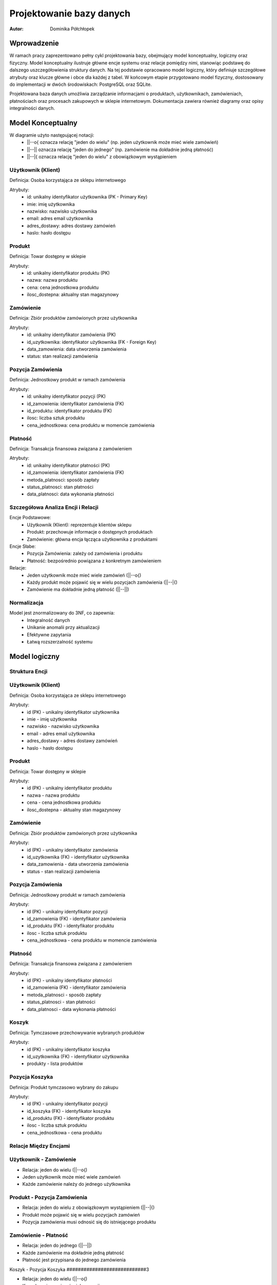 Projektowanie bazy danych 
==================================================


:Autor: Dominika Półchłopek

Wprowadzenie
------------
W ramach pracy zaprezentowano pełny cykl projektowania bazy, obejmujący model konceptualny, logiczny oraz fizyczny. Model konceptualny ilustruje główne encje systemu oraz relacje pomiędzy nimi, stanowiąc podstawę do dalszego uszczegółowienia struktury danych. Na tej podstawie opracowano model logiczny, który definiuje szczegółowe atrybuty oraz klucze główne i obce dla każdej z tabel. W końcowym etapie przygotowano model fizyczny, dostosowany do implementacji w dwóch środowiskach: PostgreSQL oraz SQLite.

Projektowana baza danych umożliwia zarządzanie informacjami o produktach, użytkownikach, zamówieniach, płatnościach oraz procesach zakupowych w sklepie internetowym. Dokumentacja zawiera również diagramy oraz opisy integralności danych.


Model Konceptualny
------------------

.. image:: mk.png
   :alt: diagram
   :width: 600px
   :align: center

W diagramie użyto następującej notacji:
   * ||--o{ oznacza relację "jeden do wielu" (np. jeden użytkownik może mieć wiele zamówień)
   * ||--|| oznacza relację "jeden do jednego" (np. zamówienie ma dokładnie jedną płatność)
   * ||--|{ oznacza relację "jeden do wielu" z obowiązkowym wystąpieniem

Użytkownik (Klient)
#####################
Definicja: Osoba korzystająca ze sklepu internetowego

Atrybuty:
   * id: unikalny identyfikator użytkownika (PK - Primary Key)
   * imie: imię użytkownika
   * nazwisko: nazwisko użytkownika
   * email: adres email użytkownika
   * adres_dostawy: adres dostawy zamówień
   * haslo: hasło dostępu

Produkt
############
Definicja: Towar dostępny w sklepie

Atrybuty:
   * id: unikalny identyfikator produktu (PK)
   * nazwa: nazwa produktu
   * cena: cena jednostkowa produktu
   * ilosc_dostepna: aktualny stan magazynowy

Zamówienie
############
Definicja: Zbiór produktów zamówionych przez użytkownika

Atrybuty:
   * id: unikalny identyfikator zamówienia (PK)
   * id_uzytkownika: identyfikator użytkownika (FK - Foreign Key)
   * data_zamowienia: data utworzenia zamówienia
   * status: stan realizacji zamówienia

Pozycja Zamówienia
#########################
Definicja: Jednostkowy produkt w ramach zamówienia

Atrybuty:
   * id: unikalny identyfikator pozycji (PK)
   * id_zamowienia: identyfikator zamówienia (FK)
   * id_produktu: identyfikator produktu (FK)
   * ilosc: liczba sztuk produktu
   * cena_jednostkowa: cena produktu w momencie zamówienia

Płatność
###########
Definicja: Transakcja finansowa związana z zamówieniem

Atrybuty:
   * id: unikalny identyfikator płatności (PK)
   * id_zamowienia: identyfikator zamówienia (FK)
   * metoda_platnosci: sposób zapłaty
   * status_platnosci: stan płatności
   * data_platnosci: data wykonania płatności

Szczegółowa Analiza Encji i Relacji
##########################################

Encje Podstawowe:
   * Użytkownik (Klient): reprezentuje klientów sklepu
   * Produkt: przechowuje informacje o dostępnych produktach
   * Zamówienie: główna encja łącząca użytkownika z produktami

Encje Słabe:
   * Pozycja Zamówienia: zależy od zamówienia i produktu
   * Płatność: bezpośrednio powiązana z konkretnym zamówieniem

Relacje:
   * Jeden użytkownik może mieć wiele zamówień (||--o{)
   * Każdy produkt może pojawić się w wielu pozycjach zamówienia (||--|{)
   * Zamówienie ma dokładnie jedną płatność (||--||)


Normalizacja
################

Model jest znormalizowany do 3NF, co zapewnia:
 * Integralność danych
 * Unikanie anomalii przy aktualizacji
 * Efektywne zapytania
 * Łatwą rozszerzalność systemu

Model logiczny
-----------------

.. image:: ml.png
   :alt: diagram
   :width: 600px
   :align: center


Struktura Encji
###################

Użytkownik (Klient)
#######################

Definicja: Osoba korzystająca ze sklepu internetowego

Atrybuty:
   * id (PK) - unikalny identyfikator użytkownika
   * imie - imię użytkownika
   * nazwisko - nazwisko użytkownika
   * email - adres email użytkownika
   * adres_dostawy - adres dostawy zamówień
   * haslo - hasło dostępu

Produkt
##########

Definicja: Towar dostępny w sklepie

Atrybuty:
   * id (PK) - unikalny identyfikator produktu
   * nazwa - nazwa produktu
   * cena - cena jednostkowa produktu
   * ilosc_dostepna - aktualny stan magazynowy

Zamówienie
###########

Definicja: Zbiór produktów zamówionych przez użytkownika

Atrybuty:
   * id (PK) - unikalny identyfikator zamówienia
   * id_uzytkownika (FK) - identyfikator użytkownika
   * data_zamowienia - data utworzenia zamówienia
   * status - stan realizacji zamówienia

Pozycja Zamówienia
########################

Definicja: Jednostkowy produkt w ramach zamówienia

Atrybuty:
   * id (PK) - unikalny identyfikator pozycji
   * id_zamowienia (FK) - identyfikator zamówienia
   * id_produktu (FK) - identyfikator produktu
   * ilosc - liczba sztuk produktu
   * cena_jednostkowa - cena produktu w momencie zamówienia

Płatność
##########

Definicja: Transakcja finansowa związana z zamówieniem

Atrybuty:
   * id (PK) - unikalny identyfikator płatności
   * id_zamowienia (FK) - identyfikator zamówienia
   * metoda_platnosci - sposób zapłaty
   * status_platnosci - stan płatności
   * data_platnosci - data wykonania płatności

Koszyk
##########

Definicja: Tymczasowe przechowywanie wybranych produktów

Atrybuty:
   * id (PK) - unikalny identyfikator koszyka
   * id_uzytkownika (FK) - identyfikator użytkownika
   * produkty - lista produktów

Pozycja Koszyka
######################

Definicja: Produkt tymczasowo wybrany do zakupu

Atrybuty:
   * id (PK) - unikalny identyfikator pozycji
   * id_koszyka (FK) - identyfikator koszyka
   * id_produktu (FK) - identyfikator produktu
   * ilosc - liczba sztuk produktu
   * cena_jednostkowa - cena produktu

Relacje Między Encjami
##########################

Użytkownik - Zamówienie
########################

* Relacja: jeden do wielu (||--o{)
* Jeden użytkownik może mieć wiele zamówień
* Każde zamówienie należy do jednego użytkownika

Produkt - Pozycja Zamówienia
################################

* Relacja: jeden do wielu z obowiązkowym wystąpieniem (||--|{)
* Produkt może pojawić się w wielu pozycjach zamówień
* Pozycja zamówienia musi odnosić się do istniejącego produktu

Zamówienie - Płatność
######################

* Relacja: jeden do jednego (||--||)
* Każde zamówienie ma dokładnie jedną płatność
* Płatność jest przypisana do jednego zamówienia

Koszyk - Pozycja Koszyka
############################3

* Relacja: jeden do wielu (||--o{)
* Koszyk może zawierać wiele pozycji
* Pozycja koszyka musi należeć do koszyka

Normalizacja
################

Model jest znormalizowany do 3NF (Trzeciej Formy Normalnej):

Pierwsza Forma Normalna (1NF)
#################################
* Brak powtarzających się grup atrybutów
* Każdy atrybut jest atomowy

Druga Forma Normalna (2NF)
#################################
* Wszystkie atrybuty zależą pełnie od klucza głównego
* Usunięto częściową zależność atrybutów

Trzecia Forma Normalna (3NF)
#################################3
* Usunięto transatywne zależności
* Każdy atrybut zależy tylko od klucza głównego

Zalety Modelu
##################3

Integralność Danych
#####################

* Klucze obce zapewniają spójność danych
* Unikalne identyfikatory uniemożliwiają duplikaty
* Kontrola typów danych zapobiega nieprawidłowym wartościom

Efektywność
############
* Optymalna struktura dla częstych operacji
* Możliwość efektywnego indeksowania
* Łatwa rozszerzalność systemu

Bezpieczeństwo
###################

* Hasła są przechowywane w sposób bezpieczny
* Kontrola dostępu przez relacje
* Możliwość dodania dodatkowych ograniczeń

Rozszerzalność
###################

* Łatwe dodawanie nowych encji
* Możliwość rozszerzenia istniejących relacji
* Elastyczność w przypadku zmian wymagań


Model fizyczny
-----------------

PostgreSQL
###########

.. code-block:: sql

      CREATE TABLE Uzytkownicy (
       id_uzytkownika SERIAL PRIMARY KEY,
       imie VARCHAR(255) NOT NULL,
       nazwisko VARCHAR(255) NOT NULL,
       email VARCHAR(255) UNIQUE NOT NULL,
       adres_dostawy TEXT,
       haslo_hash VARCHAR(255) NOT NULL
   );

   CREATE TABLE Produkty (
       id_produktu SERIAL PRIMARY KEY,
       nazwa VARCHAR(255) NOT NULL,
       cena DECIMAL(10, 2) NOT NULL,
       ilosc_dostepna INTEGER NOT NULL DEFAULT 0
   );

   CREATE TABLE Zamowienia (
       id_zamowienia SERIAL PRIMARY KEY,
       id_uzytkownika INTEGER NOT NULL,
       data_zamowienia TIMESTAMP NOT NULL DEFAULT CURRENT_TIMESTAMP,
       status VARCHAR(50) NOT NULL CHECK(status IN ('w_trakcie', 'zrealizowane', 'anulowane')),
       FOREIGN KEY (id_uzytkownika) REFERENCES Uzytkownicy(id_uzytkownika)
   );

   CREATE TABLE PozycjeZamowienia (
       id_pozycji SERIAL PRIMARY KEY,
       id_zamowienia INTEGER NOT NULL,
       id_produktu INTEGER NOT NULL,
       ilosc INTEGER NOT NULL,
       cena_jednostkowa DECIMAL(10, 2) NOT NULL,
       FOREIGN KEY (id_zamowienia) REFERENCES Zamowienia(id_zamowienia),
       FOREIGN KEY (id_produktu) REFERENCES Produkty(id_produktu)
   );

   CREATE TABLE Platnosci (
       id_platnosci SERIAL PRIMARY KEY,
       id_zamowienia INTEGER UNIQUE NOT NULL,
       metoda_platnosci VARCHAR(100) NOT NULL,
       status_platnosci VARCHAR(50) NOT NULL CHECK(status_platnosci IN ('oplacone', 'oczekujace')),
       data_platnosci TIMESTAMP NOT NULL DEFAULT CURRENT_TIMESTAMP,
       FOREIGN KEY (id_zamowienia) REFERENCES Zamowienia(id_zamowienia)
   );

   CREATE TABLE Koszyki (
       id_koszyka SERIAL PRIMARY KEY,
       id_uzytkownika INTEGER NOT NULL,
       produkty JSONB NOT NULL,
       FOREIGN KEY (id_uzytkownika) REFERENCES Uzytkownicy(id_uzytkownika)
   );


SQLite
#########

.. code-block:: sql

   CREATE TABLE Uzytkownicy (
    id_uzytkownika INTEGER PRIMARY KEY AUTOINCREMENT,
    imie TEXT NOT NULL,
    nazwisko TEXT NOT NULL,
    email TEXT UNIQUE NOT NULL,
    adres_dostawy TEXT,
    haslo_hash TEXT NOT NULL
   );

   CREATE TABLE Produkty (
      id_produktu INTEGER PRIMARY KEY AUTOINCREMENT,
      nazwa TEXT NOT NULL,
       cena REAL NOT NULL,
       ilosc_dostepna INTEGER NOT NULL DEFAULT 0
   );

   CREATE TABLE Zamowienia (
       id_zamowienia INTEGER PRIMARY KEY AUTOINCREMENT,
       id_uzytkownika INTEGER NOT NULL,
       data_zamowienia DATETIME NOT NULL DEFAULT CURRENT_TIMESTAMP,
       status TEXT NOT NULL CHECK(status IN ('w_trakcie', 'zrealizowane', 'anulowane')),
       FOREIGN KEY (id_uzytkownika) REFERENCES Uzytkownicy(id_uzytkownika)
   );

   CREATE TABLE PozycjeZamowienia (
       id_pozycji INTEGER PRIMARY KEY AUTOINCREMENT,
       id_zamowienia INTEGER NOT NULL,
       id_produktu INTEGER NOT NULL,
       ilosc INTEGER NOT NULL,
       cena_jednostkowa REAL NOT NULL,
       FOREIGN KEY (id_zamowienia) REFERENCES Zamowienia(id_zamowienia),
       FOREIGN KEY (id_produktu) REFERENCES Produkty(id_produktu)
   );

   CREATE TABLE Platnosci (
       id_platnosci INTEGER PRIMARY KEY AUTOINCREMENT,
       id_zamowienia INTEGER UNIQUE NOT NULL,
       metoda_platnosci TEXT NOT NULL,
       status_platnosci TEXT NOT NULL CHECK(status_platnosci IN ('oplacone', 'oczekujace')),
       data_platnosci DATETIME NOT NULL DEFAULT CURRENT_TIMESTAMP,
       FOREIGN KEY (id_zamowienia) REFERENCES Zamowienia(id_zamowienia)
   );

   CREATE TABLE Koszyki (
       id_koszyka INTEGER PRIMARY KEY AUTOINCREMENT,
       id_uzytkownika INTEGER NOT NULL,
       produkty TEXT NOT NULL,
       FOREIGN KEY (id_uzytkownika) REFERENCES Uzytkownicy(id_uzytkownika)
   );

.. list-table::
   :widths: 25 25 50
   :header-rows: 1

   * - Aspekt
     - PostgreSQL
     - SQLite
   * - Typ dla auto-incrementujących się kluczy
     - SERIAL
     - INTEGER PRIMARY KEY AUTOINCREMENT
   * - Typ dla tekstu
     - VARCHAR(255)
     - TEXT
   * - Typ dla liczb dziesiętnych
     - DECIMAL(10, 2)
     - REAL
   * - Typ dla dat i czasu
     - TIMESTAMP
     - DATETIME
   * - Typ dla danych JSON
     - JSONB
     - TEXT

Skrypty i zapytania
---------------------
                                 
PostgreSQL
#################

.. code-block:: sql
   
   import psycopg
   import csv
   import json
   from datetime import datetime
   from typing import Optional, List, Dict
   from pathlib import Path

   class SklepDB:
       def __init__(self, creds_path: str = "postgresql/database_creds.json"):
           self.creds_path = creds_path
        
       def _get_connection(self) -> psycopg.Connection:
           """Prywatna metoda do pobierania połączenia z bazą"""
           try:
               with open(self.creds_path) as db_con_file:
                   creds = json.load(db_con_file)
                   return psycopg.connect(
                       host=creds['host_name'],
                       user=creds['user_name'],
                       dbname=creds['db_name'],
                       password=creds['password'],
                       port=creds['port_number']
                   )
           except Exception as e:
               print(f"Błąd podczas łączenia z bazą danych: {e}")
               raise
   
       def csvToPostgre(self, path: str, tabName: str, columns: List[str]) -> None:
           """
           Importuje dane z pliku CSV do wybranej tabeli w PostgreSQL
        
           Args:
               path: ścieżka do pliku CSV
               tabName: nazwa tabeli docelowej
               columns: lista kolumn do importu
           """
           try:
               conn = self._get_connection()
               c = conn.cursor()
               
               # Tworzenie tabeli z odpowiednimi typami danych
               column_defs = []
               for col in columns:
                   if col.endswith('_date'):
                       column_defs.append(f"{col} DATE")
                   elif col == 'status':
                       column_defs.append(f"{col} TEXT CHECK(status IN ('w_trakcie', 'zrealizowane', 'anulowane'))")
                   elif col == 'status_platnosci':
                       column_defs.append(f"{col} TEXT CHECK(status_platnosci IN ('oplacone', 'oczekujace'))")
                   elif col == 'produkty':
                       column_defs.append(f"{col} TEXT NOT NULL")
                   elif col == 'email':
                       column_defs.append(f"{col} TEXT UNIQUE NOT NULL")
                   elif col == 'haslo_hash':
                       column_defs.append(f"{col} TEXT NOT NULL")
                   elif col == 'ilosc_dostepna' or col == 'ilosc':
                       column_defs.append(f"{col} INTEGER NOT NULL DEFAULT 0")
                   elif col == 'cena' or col == 'cena_jednostkowa':
                       column_defs.append(f"{col} REAL NOT NULL")
                   else:
                       column_defs.append(f"{col} TEXT")
                    
               create_sql = f"""
                   CREATE TABLE IF NOT EXISTS {tabName} (
                       id SERIAL PRIMARY KEY,
                       {', '.join(column_defs)}
                   );
               """
            
               c.execute(create_sql)
               conn.commit()
               
               with open(path, newline='', encoding='utf-8') as csvfile:
                   reader = csv.DictReader(csvfile, delimiter=',')
                   insert_sql = f"""
                       INSERT INTO {tabName} ({', '.join(columns)})
                       VALUES ({', '.join(['%s' for _ in columns])})
                   """
                
                   for i, row in enumerate(reader, 1):
                       try:
                           values = [row[col] for col in columns]
                           c.execute(insert_sql, values)
                           if i % 1000 == 0:  # Commit co 1000 wierszy
                               conn.commit()
                               print(f"Przetworzono {i} wierszy...")
                       except Exception as e:
                           print(f"Błąd przy wierszu {i}: {e}")
                           conn.rollback()
                
                   conn.commit()
                   print(f"Import zakończony. Przetworzono {i} wierszy.")
                
           except Exception as e:
               print(f"Wystąpił błąd podczas importu: {e}")
           finally:
               if 'conn' in locals():
                   conn.close()

       def backup(self) -> None:
           """Tworzy kopię zapasową bazy danych"""
           try:
               conn = self._get_connection()
               with open("student23db_backup.sql", "w", encoding='utf-8') as f:
                   conn.backup(f)
               print("Kopia zapasowa została utworzona")
           except Exception as e:
               print(f"Błąd podczas tworzenia kopii zapasowej: {e}")
           finally:
               if 'conn' in locals():
                   conn.close()

       def restore(self) -> None:
           """Przywraca bazę danych z kopii zapasowej"""
           try:
               conn = self._get_connection()
               with open("student23db_backup.sql", "r", encoding='utf-8') as f:
                   conn.restore(f)
               print("Baza danych została przywrócona")
           except Exception as e:
               print(f"Błąd podczas przywracania bazy: {e}")
           finally:
               if 'conn' in locals():
                   conn.close()

       def dropTable(self, table: str) -> None:
           """Usuwa wybraną tabelę z bazy danych"""
           try:
               conn = self._get_connection()
               c = conn.cursor()
               c.execute(f'DROP TABLE IF EXISTS {table}')
               conn.commit()
               print(f"Tabela {table} została usunięta")
           except Exception as e:
               print(f"Błąd podczas usuwania tabeli: {e}")
           finally:
               if 'conn' in locals():
                   conn.close()

       def SQLuser_price(self) -> None:
           """Wyświetla użytkowników wraz z cenami ich zamówień"""
           try:
               conn = self._get_connection()
               c = conn.cursor()
            
               sql = """
                   SELECT 
                       u.imie || ' ' || u.nazwisko AS nazwa_uzytkownika,
                       SUM(p.cena * pz.ilosc) AS suma_zakupow
                   FROM Uzytkownicy u
                   JOIN Zamowienia z ON u.id_uzytkownika = z.id_uzytkownika
                   JOIN PozycjeZamowienia pz ON z.id_zamowienia = pz.id_zamowienia
                   JOIN Produkty p ON pz.id_produktu = p.id_produktu
                   GROUP BY u.id_uzytkownika
                   ORDER BY suma_zakupow DESC;
               """
            
               print("\nLista użytkowników wraz z sumą ich zakupów:")
               print("-" * 50)
               for row in c.execute(sql):
                   print(f"{row[0]}: {row[1]:.2f} zł")
                
           except Exception as e:
               print(f"Błąd podczas wykonywania zapytania: {e}")
           finally:
               if 'conn' in locals():
                   conn.close()

       def SQLdate_price(self) -> None:
           """Wyświetla ceny produktów według daty zamówienia"""
           try:
               conn = self._get_connection()
               c = conn.cursor()
            
               sql = """
                   SELECT 
                       strftime('%Y-%m', z.data_zamowienia) AS miesiac,
                       p.nazwa,
                       AVG(p.cena) AS srednia_cena
                   FROM Zamowienia z
                   JOIN PozycjeZamowienia pz ON z.id_zamowienia = pz.id_zamowienia
                   JOIN Produkty p ON pz.id_produktu = p.id_produktu
                   GROUP BY strftime('%Y-%m', z.data_zamowienia), p.id_produktu
                   ORDER BY miesiac, p.nazwa;
               """
            
            print("\nŚrednie ceny produktów według miesiąca:")
            print("-" * 50)
            current_month = None
            for row in c.execute(sql):
                if current_month != row[0]:
                    current_month = row[0]
                    print(f"\nMiesiąc: {current_month}")
                print(f"{row[1]}: {row[2]:.2f} zł")
                
        except Exception as e:
            print(f"Błąd podczas wykonywania zapytania: {e}")
        finally:
            if 'conn' in locals():
                conn.close()

SQLite
#########

.. code-block:: sql

   import sqlite3
   import json
   from datetime import datetime

   class SklepDB:
       def __init__(self, db_path='sqlite/litedata.db'):
           self.db_path = db_path
        
       def _get_connection(self):
           """Prywatna metoda do pobierania połączenia z bazą"""
           try:
               return sqlite3.connect(self.db_path)
           except sqlite3.Error as e:
               print(f"Błąd połączenia z bazą danych: {e}")
               raise
            
       def backup(self):
           """Tworzy kopię zapasową bazy danych"""
           try:
               conn1 = self._get_connection()
               backcon = sqlite3.connect('sqlite/backup_litedata.db')
               conn1.backup(backcon)
               print("Kopia zapasowa została utworzona")
           except Exception as e:
               print(f"Błąd podczas tworzenia kopii zapasowej: {e}")
           finally:
               conn1.close()
               backcon.close()

       def restore(self):
           """Przywraca bazę danych z kopii zapasowej"""
           try:
               conn1 = self._get_connection()
               backcon = sqlite3.connect('sqlite/backup_litedata.db')
               backcon.backup(conn1)
               print("Baza danych została przywrócona")
           except Exception as e:
               print(f"Błąd podczas przywracania bazy: {e}")
           finally:
               conn1.close()
               backcon.close()

       def dropTable(self, tabname):
           """Usuwa wybraną tabelę z bazy danych"""
           try:
               conn = self._get_connection()
               c = conn.cursor()
               c.execute(f"""DROP TABLE IF EXISTS {tabname};""")
               conn.commit()
               print(f"Tabela {tabname} została usunięta")
           except sqlite3.Error as e:
               print(f"Błąd podczas usuwania tabeli: {e}")
           finally:
               conn.close()

       def jsonToLite(self, dbPath, jsonPath, tabName, columns):
           """
           Importuje dane z JSON do wybranej tabeli w bazie SQLite
        
           Args:
               dbPath: ścieżka do bazy danych
               jsonPath: ścieżka do pliku JSON
               tabName: nazwa tabeli docelowej
               columns: lista kolumn do importu
           """
           try:
               conn = self._get_connection()
               c = conn.cursor()
            
               # Tworzenie tabeli z odpowiednimi typami danych
               column_defs = []
               for col in columns:
                   if col.endswith('_date'):
                       column_defs.append(f"{col} DATETIME")
                   elif col == 'status':
                       column_defs.append(f"{col} TEXT CHECK(status IN ('w_trakcie', 'zrealizowane', 'anulowane'))")
                   elif col == 'status_platnosci':
                       column_defs.append(f"{col} TEXT CHECK(status_platnosci IN ('oplacone', 'oczekujace'))")
                   elif col == 'produkty':
                       column_defs.append(f"{col} TEXT NOT NULL")
                   elif col == 'email':
                       column_defs.append(f"{col} TEXT UNIQUE NOT NULL")
                   elif col == 'haslo_hash':
                       column_defs.append(f"{col} TEXT NOT NULL")
                   elif col == 'ilosc_dostepna' or col == 'ilosc':
                       column_defs.append(f"{col} INTEGER NOT NULL DEFAULT 0")
                   elif col == 'cena' or col == 'cena_jednostkowa':
                       column_defs.append(f"{col} REAL NOT NULL")
                   else:
                       column_defs.append(f"{col} TEXT")
                       
               create_sql = f"""CREATE TABLE IF NOT EXISTS {tabName} (
                   id INTEGER PRIMARY KEY AUTOINCREMENT,
                   {', '.join(column_defs)}
               );"""
            
               c.execute(create_sql)
               conn.commit()
               
               with open(jsonPath) as f:
                   data = json.load(f)
                   
               insert_sql = f"""INSERT INTO {tabName} ({', '.join(columns)}) 
                              VALUES ({', '.join(['?' for _ in columns])})"""
            
               for item in data.get(tabName, []):
                   values = [item[col] for col in columns]
                   c.execute(insert_sql, values)
                
               conn.commit()
               print(f"Dane zostały zaimportowane do tabeli {tabName}")
            
           except sqlite3.Error as e:
               print(f"Błąd bazy danych: {e}")
           except FileNotFoundError:
               print(f"Plik JSON nie został znaleziony: {jsonPath}")
           except json.JSONDecodeError:
               print(f"Błąd parsowania pliku JSON: {jsonPath}")
           except Exception as e:
               print(f"Wystąpił nieoczekiwany błąd: {e}")
           finally:
               conn.close()

       def SQLuser_price(self):
           """Wyświetla użytkowników wraz z cenami ich zamówień"""
           try:
               conn = self._get_connection()
               c = conn.cursor()
            
               sql = """
                   SELECT 
                       u.imie || ' ' || u.nazwisko AS nazwa_uzytkownika,
                       SUM(p.cena * pz.ilosc) AS suma_zakupow
                   FROM Uzytkownicy u
                   JOIN Zamowienia z ON u.id_uzytkownika = z.id_uzytkownika
                   JOIN PozycjeZamowienia pz ON z.id_zamowienia = pz.id_zamowienia
                   JOIN Produkty p ON pz.id_produktu = p.id_produktu
                   GROUP BY u.id_uzytkownika
                   ORDER BY suma_zakupow DESC;
               """
            
               print("\nLista użytkowników wraz z sumą ich zakupów:")
               print("-" * 50)
               for row in c.execute(sql):
                print(f"{row[0]}: {row[1]:.2f} zł")
                
           except sqlite3.Error as e:
               print(f"Błąd podczas wykonywania zapytania: {e}")
           finally:
               conn.close()

       def SQLdate_price(self):
           """Wyświetla ceny produktów według daty zamówienia"""
           try:
               conn = self._get_connection()
               c = conn.cursor()
            
               sql = """
                   SELECT 
                       strftime('%Y-%m', z.data_zamowienia) AS miesiac,
                       p.nazwa,
                       AVG(p.cena) AS srednia_cena
                   FROM Zamowienia z
                   JOIN PozycjeZamowienia pz ON z.id_zamowienia = pz.id_zamowienia
                   JOIN Produkty p ON pz.id_produktu = p.id_produktu
                   GROUP BY strftime('%Y-%m', z.data_zamowienia), p.id_produktu
                   ORDER BY miesiac, p.nazwa;
               """
            
               print("\nŚrednie ceny produktów według miesiąca:")
               print("-" * 50)
               current_month = None
               for row in c.execute(sql):
                   if current_month != row[0]:
                       current_month = row[0]
                       print(f"\nMiesiąc: {current_month}")
                   print(f"{row[1]}: {row[2]:.2f} zł")
                   
           except sqlite3.Error as e:
               print(f"Błąd podczas wykonywania zapytania: {e}")
           finally:
               conn.close()
   
